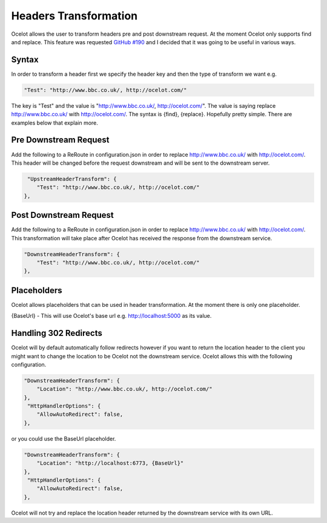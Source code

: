 Headers Transformation
=====================

Ocelot allows the user to transform headers pre and post downstream request. At the moment Ocelot only supports find and replace. This feature was requested `GitHub #190 <https://github.com/TomPallister/Ocelot/issues/190>`_ and I decided that it was going to be useful in various ways.

Syntax
^^^^^^

In order to transform a header first we specify the header key and then the type of transform we want e.g.

.. code-block:: json

    "Test": "http://www.bbc.co.uk/, http://ocelot.com/"

The key is "Test" and the value is "http://www.bbc.co.uk/, http://ocelot.com/". The value is saying replace http://www.bbc.co.uk/ with http://ocelot.com/. The syntax is {find}, {replace}. Hopefully pretty simple. There are examples below that explain more.

Pre Downstream Request
^^^^^^^^^^^^^^^^^^^^^^

Add the following to a ReRoute in configuration.json in order to replace http://www.bbc.co.uk/ with http://ocelot.com/. This header will be changed before the request downstream and will be sent to the downstream server.

.. code-block:: json

     "UpstreamHeaderTransform": {
        "Test": "http://www.bbc.co.uk/, http://ocelot.com/"
    },

Post Downstream Request
^^^^^^^^^^^^^^^^^^^^^^

Add the following to a ReRoute in configuration.json in order to replace http://www.bbc.co.uk/ with http://ocelot.com/. This transformation will take place after Ocelot has received the response from the downstream service.

.. code-block:: json

    "DownstreamHeaderTransform": {
        "Test": "http://www.bbc.co.uk/, http://ocelot.com/"
    },

Placeholders
^^^^^^^^^^^^

Ocelot allows placeholders that can be used in header transformation. At the moment there is only one placeholder.

{BaseUrl} - This will use Ocelot's base url e.g. http://localhost:5000 as its value.

Handling 302 Redirects
^^^^^^^^^^^^^^^^^^^^^^
Ocelot will by default automatically follow redirects however if you want to return the location header to the client you might want to change the location to be Ocelot not the downstream service. Ocelot allows this with the following configuration.

.. code-block:: json

    "DownstreamHeaderTransform": {
        "Location": "http://www.bbc.co.uk/, http://ocelot.com/"
    },
     "HttpHandlerOptions": {
        "AllowAutoRedirect": false,
    },

or you could use the BaseUrl placeholder.

.. code-block:: json

    "DownstreamHeaderTransform": {
        "Location": "http://localhost:6773, {BaseUrl}"
    },
     "HttpHandlerOptions": {
        "AllowAutoRedirect": false,
    },

Ocelot will not try and replace the location header returned by the downstream service with its own URL.
